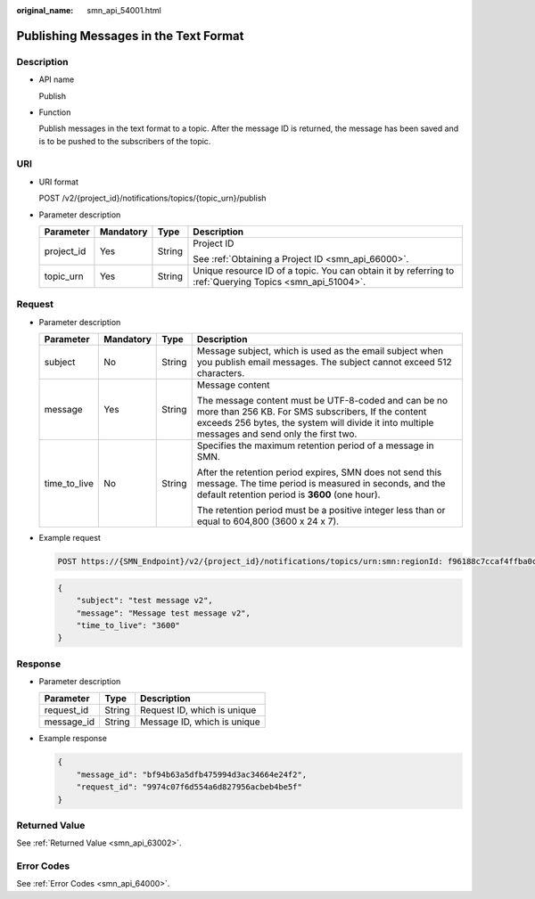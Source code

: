:original_name: smn_api_54001.html

.. _smn_api_54001:

Publishing Messages in the Text Format
======================================

Description
-----------

-  API name

   Publish

-  Function

   Publish messages in the text format to a topic. After the message ID is returned, the message has been saved and is to be pushed to the subscribers of the topic.

URI
---

-  URI format

   POST /v2/{project_id}/notifications/topics/{topic_urn}/publish

-  Parameter description

   +-----------------+-----------------+-----------------+----------------------------------------------------------------------------------------------------------+
   | Parameter       | Mandatory       | Type            | Description                                                                                              |
   +=================+=================+=================+==========================================================================================================+
   | project_id      | Yes             | String          | Project ID                                                                                               |
   |                 |                 |                 |                                                                                                          |
   |                 |                 |                 | See :ref:`Obtaining a Project ID <smn_api_66000>`.                                                       |
   +-----------------+-----------------+-----------------+----------------------------------------------------------------------------------------------------------+
   | topic_urn       | Yes             | String          | Unique resource ID of a topic. You can obtain it by referring to :ref:`Querying Topics <smn_api_51004>`. |
   +-----------------+-----------------+-----------------+----------------------------------------------------------------------------------------------------------+

Request
-------

-  Parameter description

   +-----------------+-----------------+-----------------+--------------------------------------------------------------------------------------------------------------------------------------------------------------------------------------------------------------+
   | Parameter       | Mandatory       | Type            | Description                                                                                                                                                                                                  |
   +=================+=================+=================+==============================================================================================================================================================================================================+
   | subject         | No              | String          | Message subject, which is used as the email subject when you publish email messages. The subject cannot exceed 512 characters.                                                                               |
   +-----------------+-----------------+-----------------+--------------------------------------------------------------------------------------------------------------------------------------------------------------------------------------------------------------+
   | message         | Yes             | String          | Message content                                                                                                                                                                                              |
   |                 |                 |                 |                                                                                                                                                                                                              |
   |                 |                 |                 | The message content must be UTF-8-coded and can be no more than 256 KB. For SMS subscribers, If the content exceeds 256 bytes, the system will divide it into multiple messages and send only the first two. |
   +-----------------+-----------------+-----------------+--------------------------------------------------------------------------------------------------------------------------------------------------------------------------------------------------------------+
   | time_to_live    | No              | String          | Specifies the maximum retention period of a message in SMN.                                                                                                                                                  |
   |                 |                 |                 |                                                                                                                                                                                                              |
   |                 |                 |                 | After the retention period expires, SMN does not send this message. The time period is measured in seconds, and the default retention period is **3600** (one hour).                                         |
   |                 |                 |                 |                                                                                                                                                                                                              |
   |                 |                 |                 | The retention period must be a positive integer less than or equal to 604,800 (3600 x 24 x 7).                                                                                                               |
   +-----------------+-----------------+-----------------+--------------------------------------------------------------------------------------------------------------------------------------------------------------------------------------------------------------+

-  Example request

   .. code-block:: text

      POST https://{SMN_Endpoint}/v2/{project_id}/notifications/topics/urn:smn:regionId: f96188c7ccaf4ffba0c9aa149ab2bd57:test_create_topic_v2/publish

   .. code-block::

      {
          "subject": "test message v2",
          "message": "Message test message v2",
          "time_to_live": "3600"
      }

Response
--------

-  Parameter description

   ========== ====== ===========================
   Parameter  Type   Description
   ========== ====== ===========================
   request_id String Request ID, which is unique
   message_id String Message ID, which is unique
   ========== ====== ===========================

-  Example response

   .. code-block::

      {
          "message_id": "bf94b63a5dfb475994d3ac34664e24f2",
          "request_id": "9974c07f6d554a6d827956acbeb4be5f"
      }

Returned Value
--------------

See :ref:`Returned Value <smn_api_63002>`.

Error Codes
-----------

See :ref:`Error Codes <smn_api_64000>`.
